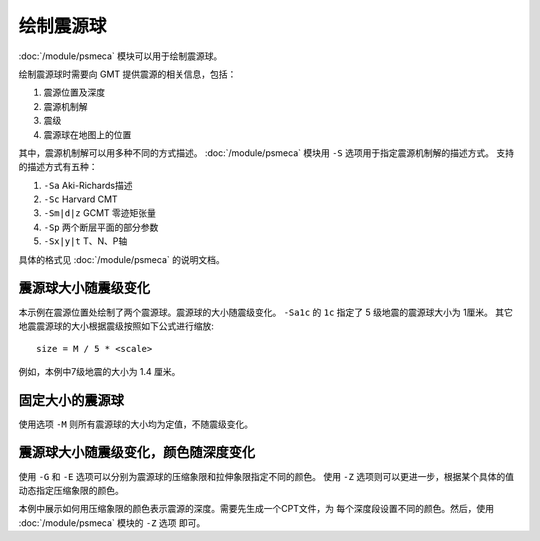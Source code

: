 绘制震源球
==========

:doc:`/module/psmeca` 模块可以用于绘制震源球。

绘制震源球时需要向 GMT 提供震源的相关信息，包括：

#. 震源位置及深度
#. 震源机制解
#. 震级
#. 震源球在地图上的位置

其中，震源机制解可以用多种不同的方式描述。
:doc:`/module/psmeca` 模块用 ``-S`` 选项用于指定震源机制解的描述方式。
支持的描述方式有五种：

#. ``-Sa`` Aki-Richards描述
#. ``-Sc`` Harvard CMT
#. ``-Sm|d|z`` GCMT 零迹矩张量
#. ``-Sp`` 两个断层平面的部分参数
#. ``-Sx|y|t`` T、N、P轴

具体的格式见 :doc:`/module/psmeca` 的说明文档。

震源球大小随震级变化
--------------------

.. gmt-plot:: beachball_1.sh

本示例在震源位置处绘制了两个震源球。震源球的大小随震级变化。
``-Sa1c`` 的 ``1c`` 指定了 5 级地震的震源球大小为 1厘米。
其它地震震源球的大小根据震级按照如下公式进行缩放::

        size = M / 5 * <scale>

例如，本例中7级地震的大小为 1.4 厘米。

固定大小的震源球
----------------

使用选项 ``-M`` 则所有震源球的大小均为定值，不随震级变化。

.. gmt-plot:: beachball_2.sh

震源球大小随震级变化，颜色随深度变化
------------------------------------

使用 ``-G`` 和 ``-E`` 选项可以分别为震源球的压缩象限和拉伸象限指定不同的颜色。
使用 ``-Z`` 选项则可以更进一步，根据某个具体的值动态指定压缩象限的颜色。

本例中展示如何用压缩象限的颜色表示震源的深度。需要先生成一个CPT文件，为
每个深度段设置不同的颜色。然后，使用 :doc:`/module/psmeca` 模块的 ``-Z`` 选项
即可。

.. gmt-plot:: beachball_3.sh
